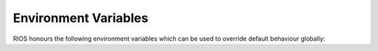 =====================
Environment Variables
=====================

RIOS honours the following environment variables which can be used to override default behaviour globally:

+-------------------------------+---------------------------------------+----------------+-----------------------+
|Environment Variable           |Description                            | Default        |  ApplierControls name |
+===============================+=======================================+================+=======================+
|RIOS_DFLT_DRIVER               |The name of the default GDAL driver    |HFA             | drivername            |
+-------------------------------+---------------------------------------+----------------+-----------------------+
|RIOS_DFLT_DRIVEROPTIONS        |Creation Options to be passed to GDAL. |COMPRESSED=TRUE | creationoptions       |
|                               |Can be 'None'. This is now deprecated, |IGNOREUTM=TRUE  |                       |
|                               |in favour of RIOS_DFLT_CREOPT_*        |                |                       |
+-------------------------------+---------------------------------------+----------------+-----------------------+
|RIOS_DFLT_CREOPT_<driver>      |Driver-specific creation options.      |From generic    |creationoptions should |
|                               |These are new, and intended to         |variable        |be None to use these   |
|                               |supercede the old generic default.     |                |                       |
|                               |Can be specified for any driver,       |                |                       |
|                               |but defaults are given as below        |                |                       |
+-------------------------------+---------------------------------------+----------------+-----------------------+
|RIOS_DFLT_CREOPT_HFA           | Default creation options for HFA      |COMPRESS=YES    |                       |
|                               |                                       |IGNOREUTM=TRUE  |                       |
+-------------------------------+---------------------------------------+----------------+-----------------------+
|RIOS_DFLT_CREOPT_GTiff         | Default creation options for GTiff    |TILED=YES       |                       |
|                               |                                       |INTERLEAVE=BAND |                       |
|                               |                                       |COMPRESS=LZW    |                       |
|                               |                                       |BIGTIFF=IF_SAFER|                       |
+-------------------------------+---------------------------------------+----------------+-----------------------+
|RIOS_DFLT_FOOTPRINT            | 0 for intersection, 1 for union       | Intersection   | footprint             |
+-------------------------------+---------------------------------------+----------------+-----------------------+
|RIOS_DFLT_BLOCKXSIZE           | Window X size                         | 200            | windowxsize           |
+-------------------------------+---------------------------------------+----------------+-----------------------+
|RIOS_DFLT_BLOCKYSIZE           | Window Y size                         | 200            | windowysize           |
+-------------------------------+---------------------------------------+----------------+-----------------------+
|RIOS_DFLT_OVERLAP              | Overlap between blocks                | 0              | overlap               |
+-------------------------------+---------------------------------------+----------------+-----------------------+
|RIOS_HISTOGRAM_IGNORE_RFC40    | If set, this will force writing of    | Not set        | Not in controls       |
|                               | histogram to ignore GDAL's RFC40      |                |                       |
|                               | capabilities. Mostly helpful when     |                |                       |
|                               | using HFA files, as RFC40 seems to    |                |                       |
|                               | have some problems with them in       |                |                       |
|                               | versions of GDAL older than 2.2.0.    |                |                       |
+-------------------------------+---------------------------------------+----------------+-----------------------+
|RIOS_DFLT_JOBMGRTYPE           | See :mod:`rios.parallel.jobmanager`   |                |                       |
|RIOS_PBSJOBMGR_QSUBOPTIONS     | for a description of these variables  |                |                       |
|RIOS_PBSJOBMGR_INITCMDS        |                                       |                |                       |
|RIOS_SLURMJOBMGR_SBATCHOPTIONS |                                       |                |                       |
|RIOS_SLURMJOBMGR_INITCMDS      |                                       |                |                       |
+-------------------------------+---------------------------------------+----------------+-----------------------+
|RIOS_DFLT_OVERVIEWLEVELS       | Global default overview levels.       | 4,8,16,32,64,  | overviewLevels        |
|                               | A comma-separated list of reduction   | 128,256,512    |                       |
|                               | factors, as per gdaladdo command      |                |                       |
+-------------------------------+---------------------------------------+----------------+-----------------------+
|RIOS_DFLT_MINOVERLEVELDIM      | Minimum dimension of overview layers. | 33             | overviewMinDim        |
|                               | Overview layers with any dimension    |                |                       |
|                               | less than this will not be created.   |                |                       |
+-------------------------------+---------------------------------------+----------------+-----------------------+
|RIOS_DFLT_OVERVIEWAGGTYPE      | Default aggregation type for          | AVERAGE        | overviewAggType       |
|                               | overviews, used with formats not      |                |                       |
|                               | supporting LAYER_TYPE                 |                |                       |
+-------------------------------+---------------------------------------+----------------+-----------------------+
|RIOS_DFLT_AUTOCOLORTABLETYPE   | Enforces automatic color tables       | No automatic   | autoColorTableType    |
|                               | on thematic output rasters. Value is  | color table    |                       |
|                               | a string passed as autoColorTableType | generated      |                       |
|                               | to :func:`rios.rat.genColorTable()`   |                |                       |
+-------------------------------+---------------------------------------+----------------+-----------------------+
|RIOS_NO_VRT_FOR_RESAMPLING     | If set to '1' will mean that          | 0 = Use VRT    | Not in controls       |
|                               | resampling with VRTs is disabled and  |                |                       |
|                               | a temporary file in the output format |                |                       |
|                               | will be used instead. Added in RIOS   |                |                       |
|                               | 1.4.5.                                |                |                       |
+-------------------------------+---------------------------------------+----------------+-----------------------+
|RIOS_BATCH_STACK				| The CloudFormation stack name to use  | RIOS			 | Not in controls		 |
|								| for AWS Batch jobs					|				 |						 | 
+-------------------------------+---------------------------------------+----------------+-----------------------+
|RIOS_BATCH_REGION				| The AWS Region to look for the 		| ap-southeast-2 | Not in controls		 |
|								| CloudFormation stack specified by		| 				 |						 |
|								| DFLT_BATCH_STACK.						|				 |						 |
+-------------------------------+---------------------------------------+----------------+-----------------------+
|RIOS_NOMSG_TIMEOUT             | For AWS Batch sub jobs. The number of | 1 hour         | Not in controls       |
|								| seconds after the last received 		|				 |						 |
|								| message before deciding the main 		|				 |						 |
|								| has crashed and exiting the job.		|				 |						 |
+-------------------------------+---------------------------------------+----------------+-----------------------+
